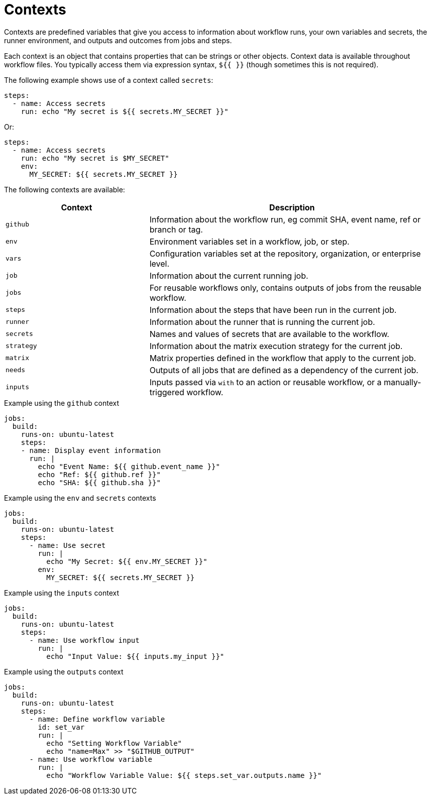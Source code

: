 = Contexts

Contexts are predefined variables that give you access to information about
workflow runs, your own variables and secrets, the runner environment, and
outputs and outcomes from jobs and steps.

Each context is an object that contains properties that can be strings or other
objects. Context data is available throughout workflow files. You typically
access them via expression syntax, `${{ }}` (though sometimes this is not
required).

The following example shows use of a context called `secrets`:

[source,yaml]
----
steps:
  - name: Access secrets
    run: echo "My secret is ${{ secrets.MY_SECRET }}"
----

Or:

[source,yaml]
----
steps:
  - name: Access secrets
    run: echo "My secret is $MY_SECRET"
    env:
      MY_SECRET: ${{ secrets.MY_SECRET }}
----

The following contexts are available:

[cols="1,2"]
|===
|Context   |Description

|`github`  |Information about the workflow run, eg commit SHA, event name, ref or branch or tag.
|`env`     |Environment variables set in a workflow, job, or step.
|`vars`    |Configuration variables set at the repository, organization, or enterprise level.
|`job`     |Information about the current running job.
|`jobs`    |For reusable workflows only, contains outputs of jobs from the reusable workflow.
|`steps`   |Information about the steps that have been run in the current job.
|`runner`  |Information about the runner that is running the current job.
|`secrets` |Names and values of secrets that are available to the workflow.
|`strategy`|Information about the matrix execution strategy for the current job.
|`matrix`  |Matrix properties defined in the workflow that apply to the current job.
|`needs`   |Outputs of all jobs that are defined as a dependency of the current job.
|`inputs`  |Inputs passed via `with` to an action or reusable workflow, or a manually-triggered workflow.
|===

.Example using the `github` context
[source,yaml]
----
jobs:
  build:
    runs-on: ubuntu-latest
    steps:
    - name: Display event information
      run: |
        echo "Event Name: ${{ github.event_name }}"
        echo "Ref: ${{ github.ref }}"
        echo "SHA: ${{ github.sha }}"
----

.Example using the `env` and  `secrets` contexts
[source,yaml]
----
jobs:
  build:
    runs-on: ubuntu-latest
    steps:
      - name: Use secret
        run: |
          echo "My Secret: ${{ env.MY_SECRET }}"
        env:
          MY_SECRET: ${{ secrets.MY_SECRET }}
----

.Example using the `inputs` context
[source,yaml]
----
jobs:
  build:
    runs-on: ubuntu-latest
    steps:
      - name: Use workflow input
        run: |
          echo "Input Value: ${{ inputs.my_input }}"
----

.Example using the `outputs` context
[source,yaml]
----
jobs:
  build:
    runs-on: ubuntu-latest
    steps:
      - name: Define workflow variable
        id: set_var
        run: |
          echo "Setting Workflow Variable"
          echo "name=Max" >> "$GITHUB_OUTPUT"
      - name: Use workflow variable
        run: |
          echo "Workflow Variable Value: ${{ steps.set_var.outputs.name }}"
----

